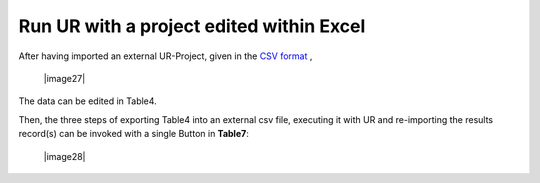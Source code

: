 Run UR with a project edited within Excel
-----------------------------------------

After having imported an external UR-Project, given in the `CSV
format <#project-file-in-the-excel-compatible-.csv-format>`__ ,

   |image27|

The data can be edited in Table4.

Then, the three steps of exporting Table4 into an external csv file,
executing it with UR and re-importing the results record(s) can be
invoked with a single Button in **Table7**:

   |image28|